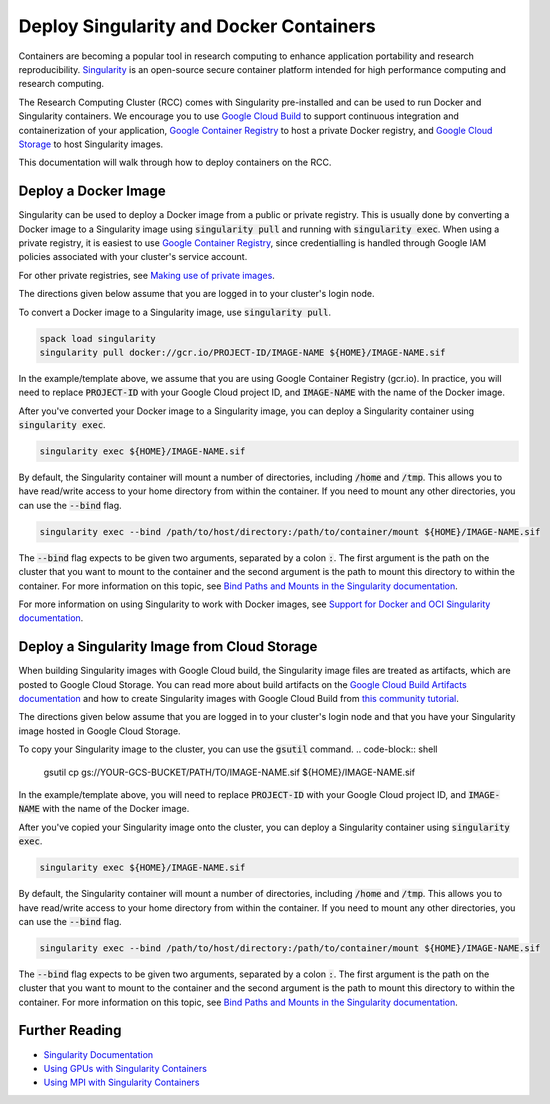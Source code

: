 =========================================
Deploy Singularity and Docker Containers
=========================================

Containers are becoming a popular tool in research computing to enhance application portability and research reproducibility. `Singularity <https://singularity.hpcng.org/>`_ is an open-source secure container platform intended for high performance computing and research computing.

The Research Computing Cluster (RCC) comes with Singularity pre-installed and can be used to run Docker and Singularity containers. We encourage you to use `Google Cloud Build <https://cloud.google.com/build>`_ to support continuous integration and containerization of your application, `Google Container Registry <https://cloud.google.com/container-registry>`_ to host a private Docker registry, and `Google Cloud Storage <https://cloud.google.com/storage>`_ to host Singularity images.


This documentation will walk through how to deploy containers on the RCC.

Deploy a Docker Image
=======================
Singularity can be used to deploy a Docker image from a public or private registry. This is usually done by converting a Docker image to a Singularity image using :code:`singularity pull` and running with :code:`singularity exec`. When using a private registry, it is easiest to use `Google Container Registry <https://cloud.google.com/container-registry>`_, since credentialling is handled through Google IAM policies associated with your cluster's service account.

For other private registries, see `Making use of private images <https://singularity.hpcng.org/user-docs/master/singularity_and_docker.html#making-use-of-private-images-from-docker-hub>`_.

The directions given below assume that you are logged in to your cluster's login node. 

To convert a Docker image to a Singularity image, use :code:`singularity pull`.

.. code-block:: shell

    spack load singularity
    singularity pull docker://gcr.io/PROJECT-ID/IMAGE-NAME ${HOME}/IMAGE-NAME.sif 

In the example/template above, we assume that you are using Google Container Registry (gcr.io). In practice, you will need to replace :code:`PROJECT-ID` with your Google Cloud project ID, and :code:`IMAGE-NAME` with the name of the Docker image.

After you've converted your Docker image to a Singularity image, you can deploy a Singularity container using :code:`singularity exec`.

.. code-block:: shell

    singularity exec ${HOME}/IMAGE-NAME.sif

By default, the Singularity container will mount a number of directories, including :code:`/home` and :code:`/tmp`. This allows you to have read/write access to your home directory from within the container. If you need to mount any other directories, you can use the :code:`--bind` flag.

.. code-block:: shell

    singularity exec --bind /path/to/host/directory:/path/to/container/mount ${HOME}/IMAGE-NAME.sif

The :code:`--bind` flag expects to be given two arguments, separated by a colon :code:`:`. The first argument is the path on the cluster that you want to mount to the container and the second argument is the path to mount this directory to within the container. For more information on this topic, see `Bind Paths and Mounts in the Singularity documentation <https://singularity.hpcng.org/user-docs/master/bind_paths_and_mounts.html>`_.

For more information on using Singularity to work with Docker images, see `Support for Docker and OCI Singularity documentation <https://singularity.hpcng.org/user-docs/master/singularity_and_docker.html>`_.


Deploy a Singularity Image from Cloud Storage
==================================================
When building Singularity images with Google Cloud build, the Singularity image files are treated as artifacts, which are posted to Google Cloud Storage. You can read more about build artifacts on the `Google Cloud Build Artifacts documentation <https://cloud.google.com/build/docs/building/store-build-artifacts>`_ and how to create Singularity images with Google Cloud Build from `this community tutorial <https://cloud.google.com/community/tutorials/singularity-containers-with-cloud-build>`_.

The directions given below assume that you are logged in to your cluster's login node and that you have your Singularity image hosted in Google Cloud Storage. 

To copy your Singularity image to the cluster, you can use the :code:`gsutil` command.
.. code-block:: shell

    gsutil cp gs://YOUR-GCS-BUCKET/PATH/TO/IMAGE-NAME.sif ${HOME}/IMAGE-NAME.sif 

In the example/template above, you will need to replace :code:`PROJECT-ID` with your Google Cloud project ID, and :code:`IMAGE-NAME` with the name of the Docker image.

After you've copied your Singularity image onto the cluster, you can deploy a Singularity container using :code:`singularity exec`.

.. code-block:: shell

    singularity exec ${HOME}/IMAGE-NAME.sif

By default, the Singularity container will mount a number of directories, including :code:`/home` and :code:`/tmp`. This allows you to have read/write access to your home directory from within the container. If you need to mount any other directories, you can use the :code:`--bind` flag.

.. code-block:: shell

    singularity exec --bind /path/to/host/directory:/path/to/container/mount ${HOME}/IMAGE-NAME.sif

The :code:`--bind` flag expects to be given two arguments, separated by a colon :code:`:`. The first argument is the path on the cluster that you want to mount to the container and the second argument is the path to mount this directory to within the container. For more information on this topic, see `Bind Paths and Mounts in the Singularity documentation <https://singularity.hpcng.org/user-docs/master/bind_paths_and_mounts.html>`_.

Further Reading
================

* `Singularity Documentation <https://singularity.hpcng.org/user-docs/master/>`_
* `Using GPUs with Singularity Containers <https://singularity.hpcng.org/user-docs/master/gpu.html>`_
* `Using MPI with Singularity Containers <https://singularity.hpcng.org/user-docs/master/mpi.html>`_

